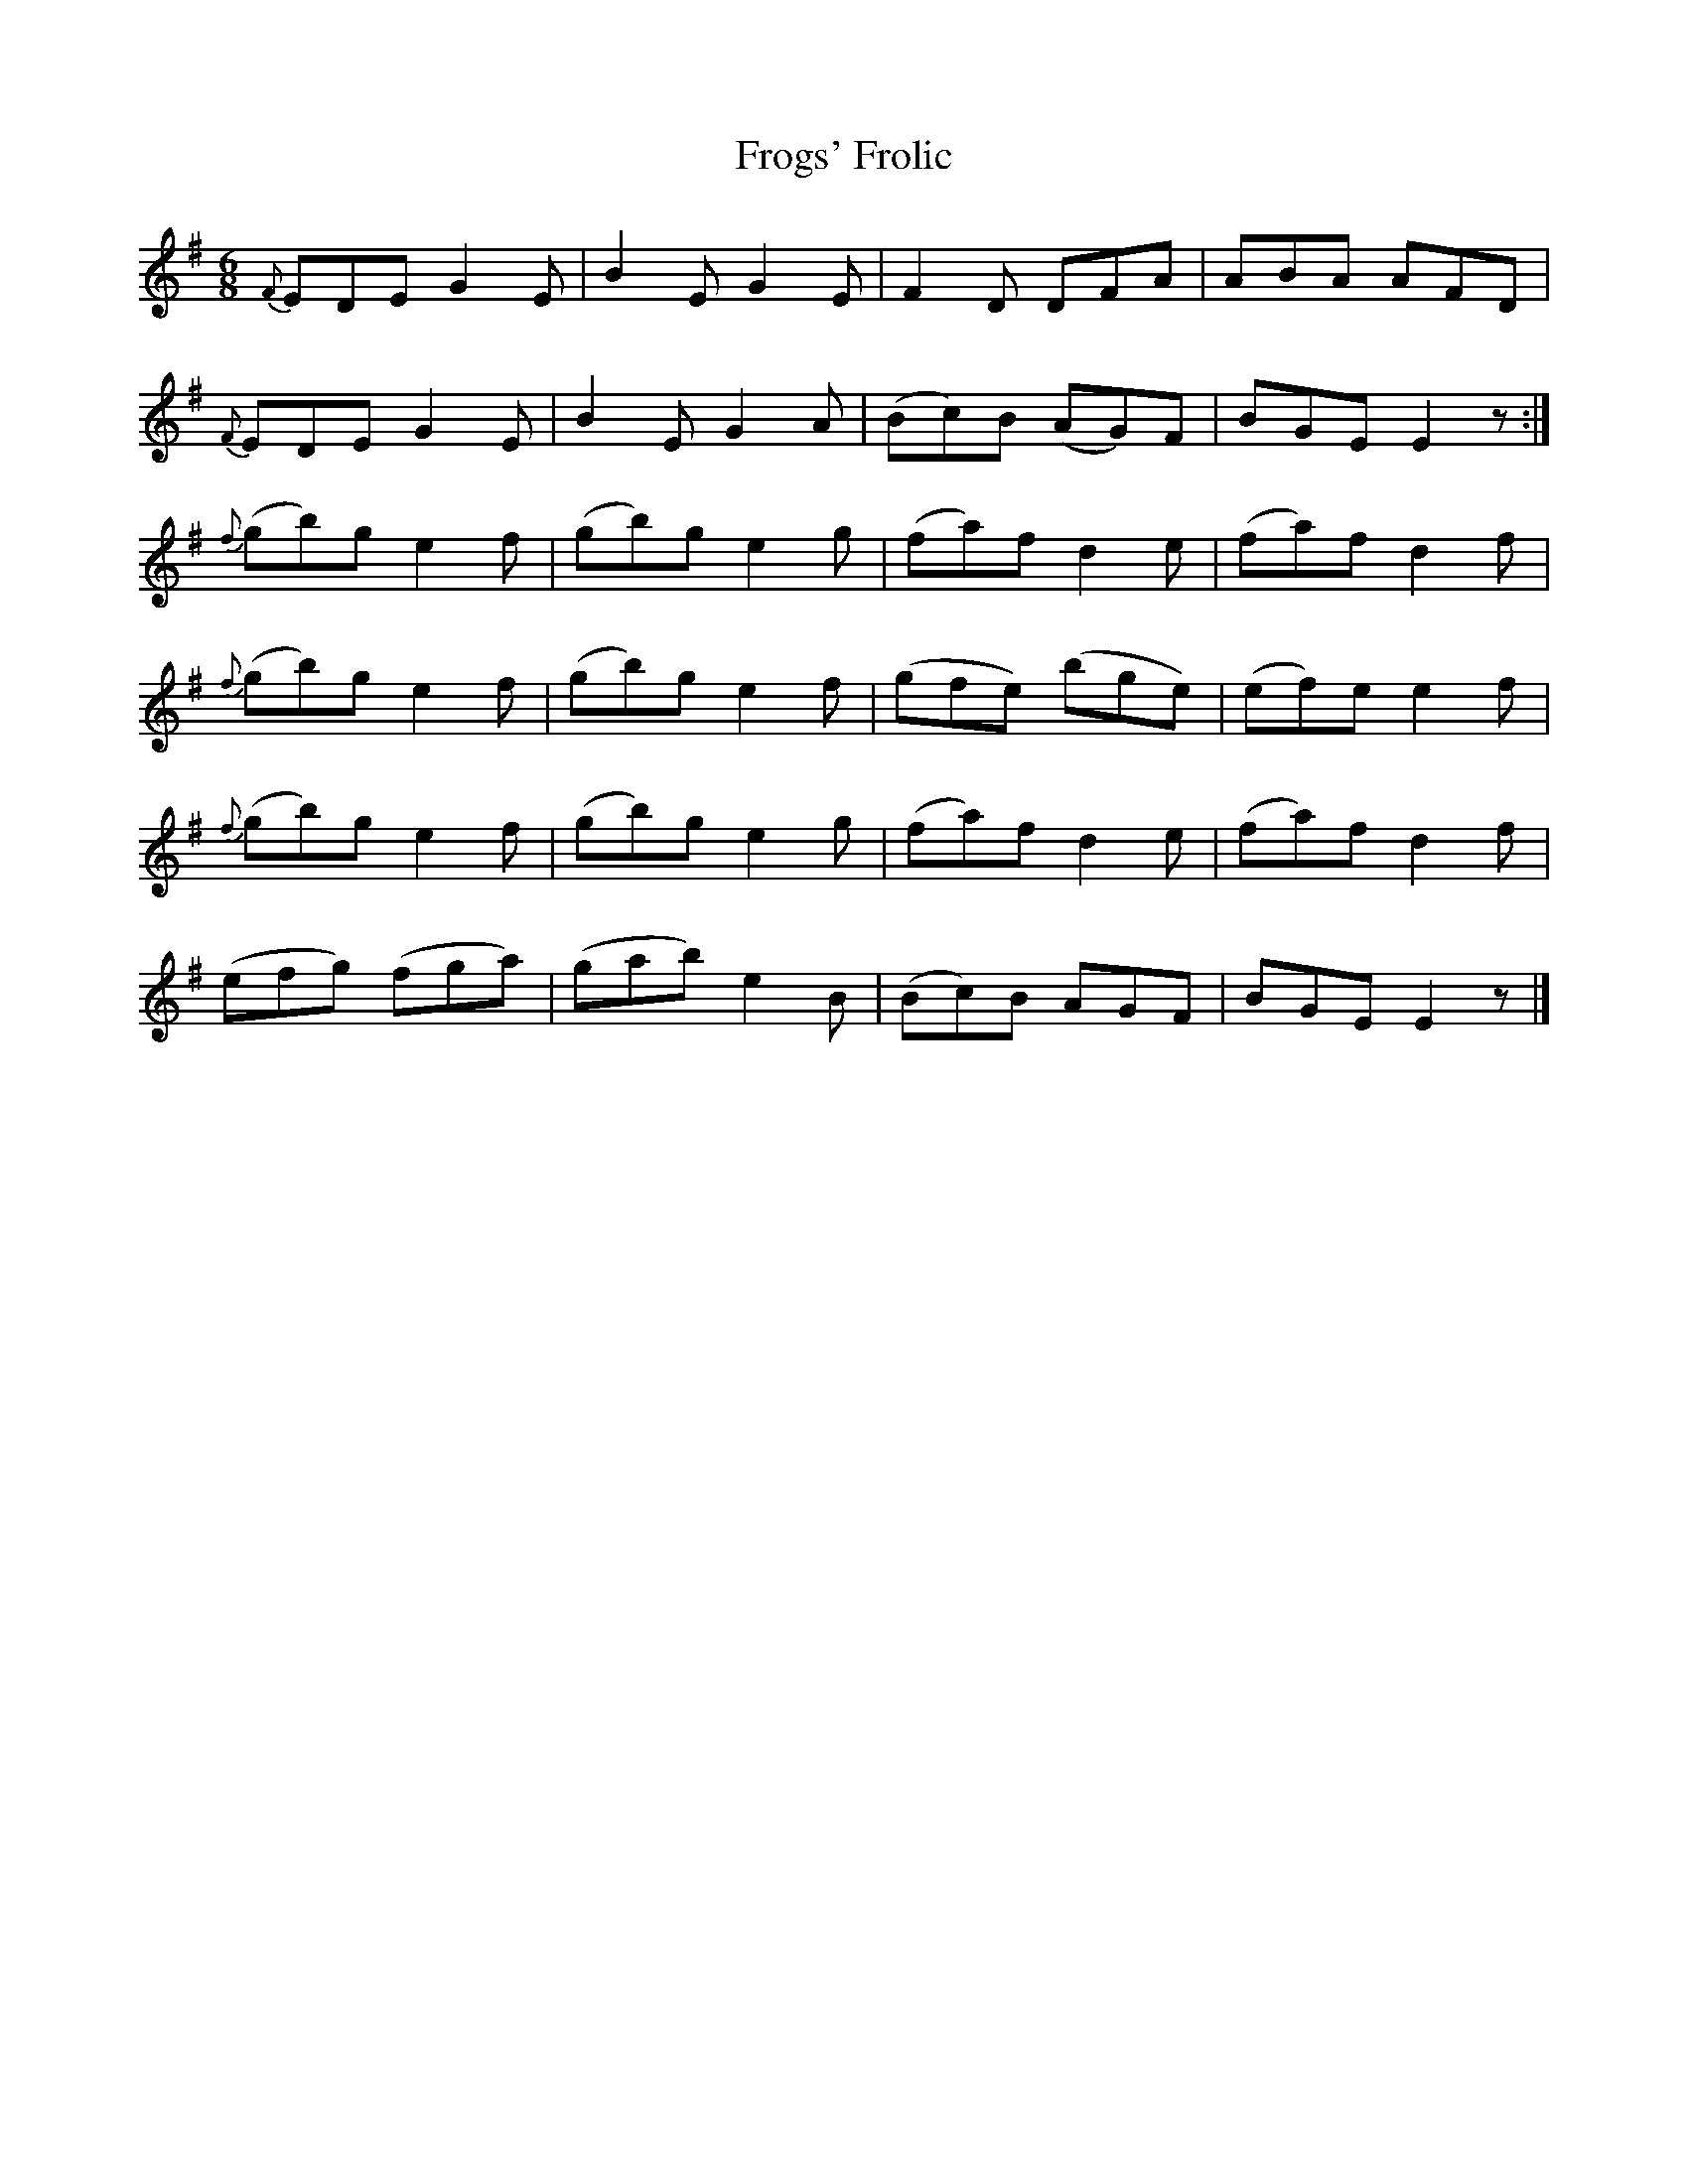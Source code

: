 X:1
T:Frogs' Frolic
L:1/8
M:6/8
I:linebreak $
K:Emin
V:1 treble 
V:1
{F} EDE G2 E | B2 E G2 E | F2 D DFA | ABA AFD |${F} EDE G2 E | B2 E G2 A | (Bc)B (AG)F | %7
 BGE E2 z :|${f} (gb)g e2 f | (gb)g e2 g | (fa)f d2 e | (fa)f d2 f |${f} (gb)g e2 f | (gb)g e2 f | %14
 (gfe) (bge) | (ef)e e2 f |${f} (gb)g e2 f | (gb)g e2 g | (fa)f d2 e | (fa)f d2 f |$ (efg) (fga) | %21
 (gab) e2 B | (Bc)B AGF | BGE E2 z |] %24
